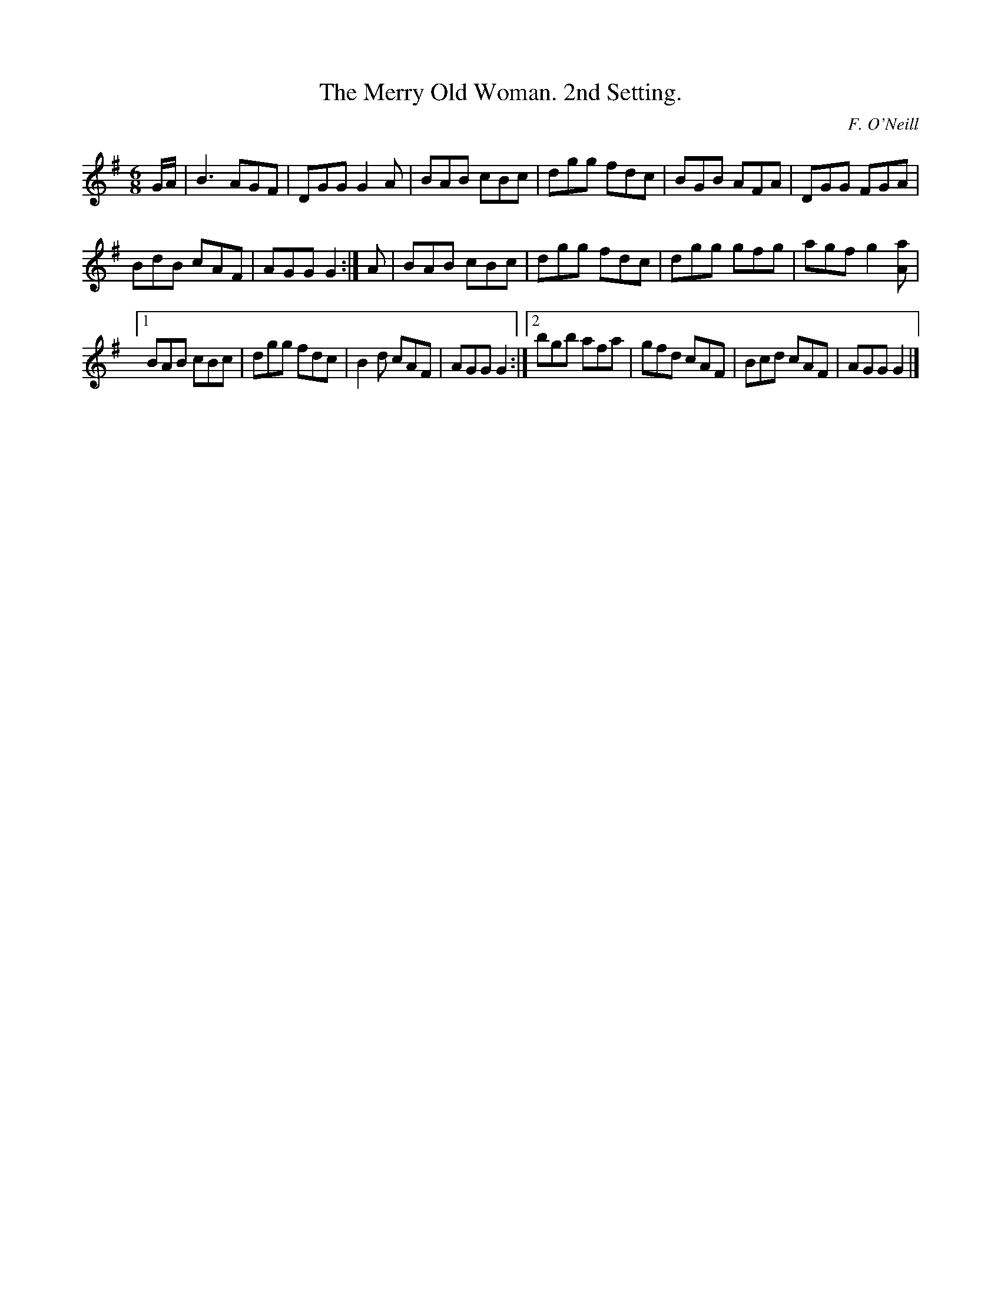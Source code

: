 X:800
T:The Merry Old Woman. 2nd Setting.
C:F. O'Neill
B:O'Neill's Music of Ireland
N:O'Neill's - 800
R:Jig
M:6/8
K:G
G/A/|B3 AGF|DGG G2 A|BAB cBc|dgg fdc|BGB AFA|DGG FGA|
BdB cAF|AGG G2:|A|BAB cBc|dgg fdc|dgg gfg|agf g2 [aA]|
[1 BAB cBc|dgg fdc|B2 d cAF|AGG G2:|[2 bgb afa|gfd cAF|Bcd cAF|\
AGG G2|]
